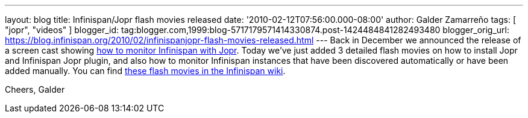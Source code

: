 ---
layout: blog
title: Infinispan/Jopr flash movies released
date: '2010-02-12T07:56:00.000-08:00'
author: Galder Zamarreño
tags: [ "jopr", "videos" ]
blogger_id: tag:blogger.com,1999:blog-5717179571414330874.post-1424484841282493480
blogger_orig_url: https://blog.infinispan.org/2010/02/infinispanjopr-flash-movies-released.html
---
Back in December we announced the release of a screen cast showing
http://infinispan.blogspot.com/2009/12/new-video-demo-monitoring-infinispan.html[how
to monitor Infinispan with Jopr]. Today we've just added 3 detailed
flash movies on how to install Jopr and Infinispan Jopr plugin, and also
how to monitor Infinispan instances that have been discovered
automatically or have been added manually. You can find
http://community.jboss.org/docs/DOC-13721[these flash movies in the
Infinispan wiki].

Cheers,
Galder
